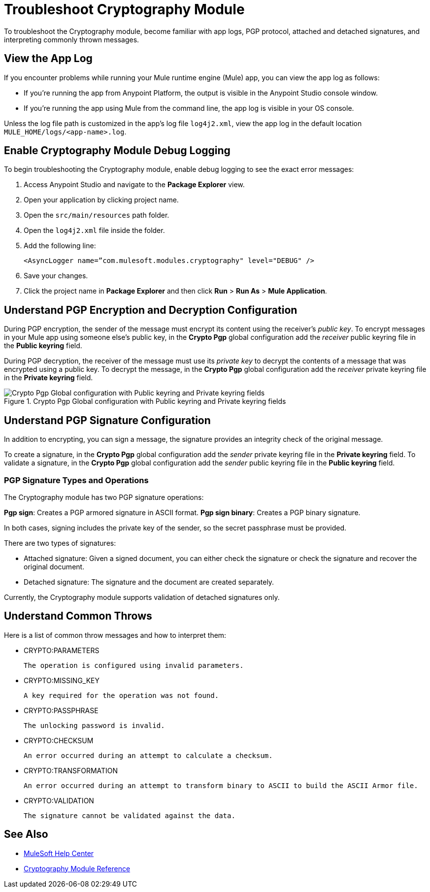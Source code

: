 = Troubleshoot Cryptography Module

To troubleshoot the Cryptography module, become familiar with app logs, PGP protocol, attached and detached signatures, and interpreting commonly thrown messages.

== View the App Log

If you encounter problems while running your Mule runtime engine (Mule) app, you can view the app log as follows:

* If you’re running the app from Anypoint Platform, the output is visible in the Anypoint Studio console window.
* If you’re running the app using Mule from the command line, the app log is visible in your OS console.

Unless the log file path is customized in the app’s log file `log4j2.xml`, view the app log in the default location `MULE_HOME/logs/<app-name>.log`.

== Enable Cryptography Module Debug Logging

To begin troubleshooting the Cryptography module, enable debug logging to see the exact error messages:

. Access Anypoint Studio and navigate to the *Package Explorer* view.
. Open your application by clicking project name.
. Open the `src/main/resources` path folder.
. Open the `log4j2.xml` file inside the folder.
. Add the following line:
+
`<AsyncLogger name=”com.mulesoft.modules.cryptography" level="DEBUG" />`

[start=6]
. Save your changes.
. Click the project name in *Package Explorer* and then click *Run* > *Run As* > *Mule Application*.

== Understand PGP Encryption and Decryption Configuration

During PGP encryption, the sender of the message must encrypt its content using the receiver’s _public key_. To encrypt messages in your Mule app using someone else’s public key, in the *Crypto Pgp* global configuration add the _receiver_ public keyring file in the *Public keyring* field.

During PGP decryption, the receiver of the message must use its _private key_ to decrypt the contents of a message that was encrypted using a public key. To decrypt the message, in the *Crypto Pgp* global configuration add the _receiver_ private keyring file in the *Private keyring* field.

.Crypto Pgp Global configuration with Public keyring and Private keyring fields
image::mruntime-crypto-pgp-global-config.png[Crypto Pgp Global configuration with Public keyring and Private keyring fields]

== Understand PGP Signature Configuration

In addition to encrypting, you can sign a message, the signature provides an integrity check of the original message.

To create a signature, in the *Crypto Pgp* global configuration add the _sender_ private keyring file in the *Private keyring* field.
To validate a signature, in the *Crypto Pgp* global configuration add the _sender_ public keyring file in the *Public keyring* field.

=== PGP Signature Types and Operations

The Cryptography module has two PGP signature operations:

*Pgp sign*: Creates a PGP armored signature in ASCII format.
*Pgp sign binary*: Creates a PGP binary signature.

In both cases, signing includes the private key of the sender, so the secret passphrase must be provided.

There are two types of signatures:

* Attached signature: Given a signed document, you can either check the signature or check the signature and recover the original document.

* Detached signature: The signature and the document are created separately.

Currently, the Cryptography module supports validation of detached signatures only.

== Understand Common Throws

Here is a list of common throw messages and how to interpret them:

* CRYPTO:PARAMETERS

 The operation is configured using invalid parameters.

* CRYPTO:MISSING_KEY

 A key required for the operation was not found.

* CRYPTO:PASSPHRASE

 The unlocking password is invalid.

* CRYPTO:CHECKSUM

 An error occurred during an attempt to calculate a checksum.

* CRYPTO:TRANSFORMATION

 An error occurred during an attempt to transform binary to ASCII to build the ASCII Armor file.

* CRYPTO:VALIDATION

 The signature cannot be validated against the data.

== See Also

* https://help.mulesoft.com[MuleSoft Help Center]
* xref:cryptography-reference.adoc[Cryptography Module Reference]

